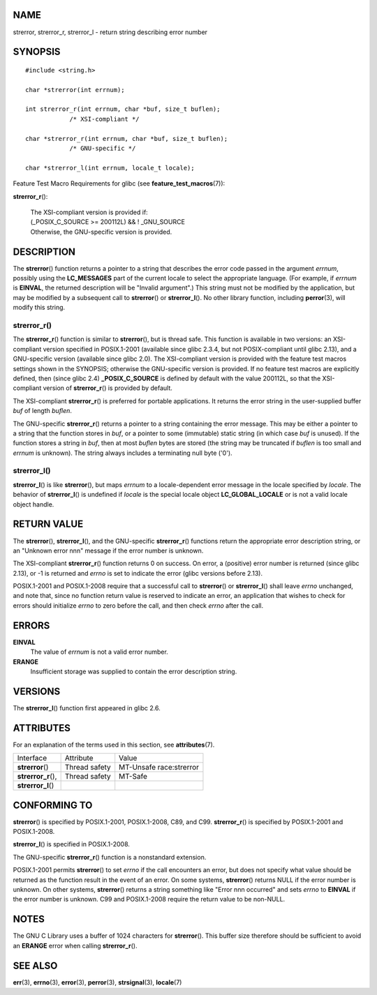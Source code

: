 NAME
====

strerror, strerror_r, strerror_l - return string describing error number

SYNOPSIS
========

::

   #include <string.h>

   char *strerror(int errnum);

   int strerror_r(int errnum, char *buf, size_t buflen);
               /* XSI-compliant */

   char *strerror_r(int errnum, char *buf, size_t buflen);
               /* GNU-specific */

   char *strerror_l(int errnum, locale_t locale);

Feature Test Macro Requirements for glibc (see
**feature_test_macros**\ (7)):

**strerror_r**\ ():

   | The XSI-compliant version is provided if:
   | (_POSIX_C_SOURCE >= 200112L) && ! \_GNU_SOURCE
   | Otherwise, the GNU-specific version is provided.

DESCRIPTION
===========

The **strerror**\ () function returns a pointer to a string that
describes the error code passed in the argument *errnum*, possibly using
the **LC_MESSAGES** part of the current locale to select the appropriate
language. (For example, if *errnum* is **EINVAL**, the returned
description will be "Invalid argument".) This string must not be
modified by the application, but may be modified by a subsequent call to
**strerror**\ () or **strerror_l**\ (). No other library function,
including **perror**\ (3), will modify this string.

strerror_r()
------------

The **strerror_r**\ () function is similar to **strerror**\ (), but is
thread safe. This function is available in two versions: an
XSI-compliant version specified in POSIX.1-2001 (available since glibc
2.3.4, but not POSIX-compliant until glibc 2.13), and a GNU-specific
version (available since glibc 2.0). The XSI-compliant version is
provided with the feature test macros settings shown in the SYNOPSIS;
otherwise the GNU-specific version is provided. If no feature test
macros are explicitly defined, then (since glibc 2.4)
**\_POSIX_C_SOURCE** is defined by default with the value 200112L, so
that the XSI-compliant version of **strerror_r**\ () is provided by
default.

The XSI-compliant **strerror_r**\ () is preferred for portable
applications. It returns the error string in the user-supplied buffer
*buf* of length *buflen*.

The GNU-specific **strerror_r**\ () returns a pointer to a string
containing the error message. This may be either a pointer to a string
that the function stores in *buf*, or a pointer to some (immutable)
static string (in which case *buf* is unused). If the function stores a
string in *buf*, then at most *buflen* bytes are stored (the string may
be truncated if *buflen* is too small and *errnum* is unknown). The
string always includes a terminating null byte ('\0').

strerror_l()
------------

**strerror_l**\ () is like **strerror**\ (), but maps *errnum* to a
locale-dependent error message in the locale specified by *locale*. The
behavior of **strerror_l**\ () is undefined if *locale* is the special
locale object **LC_GLOBAL_LOCALE** or is not a valid locale object
handle.

RETURN VALUE
============

The **strerror**\ (), **strerror_l**\ (), and the GNU-specific
**strerror_r**\ () functions return the appropriate error description
string, or an "Unknown error nnn" message if the error number is
unknown.

The XSI-compliant **strerror_r**\ () function returns 0 on success. On
error, a (positive) error number is returned (since glibc 2.13), or -1
is returned and *errno* is set to indicate the error (glibc versions
before 2.13).

POSIX.1-2001 and POSIX.1-2008 require that a successful call to
**strerror**\ () or **strerror_l**\ () shall leave *errno* unchanged,
and note that, since no function return value is reserved to indicate an
error, an application that wishes to check for errors should initialize
*errno* to zero before the call, and then check *errno* after the call.

ERRORS
======

**EINVAL**
   The value of *errnum* is not a valid error number.

**ERANGE**
   Insufficient storage was supplied to contain the error description
   string.

VERSIONS
========

The **strerror_l**\ () function first appeared in glibc 2.6.

ATTRIBUTES
==========

For an explanation of the terms used in this section, see
**attributes**\ (7).

=================== ============= =======================
Interface           Attribute     Value
**strerror**\ ()    Thread safety MT-Unsafe race:strerror
**strerror_r**\ (), Thread safety MT-Safe
**strerror_l**\ ()                
=================== ============= =======================

CONFORMING TO
=============

**strerror**\ () is specified by POSIX.1-2001, POSIX.1-2008, C89, and
C99. **strerror_r**\ () is specified by POSIX.1-2001 and POSIX.1-2008.

**strerror_l**\ () is specified in POSIX.1-2008.

The GNU-specific **strerror_r**\ () function is a nonstandard extension.

POSIX.1-2001 permits **strerror**\ () to set *errno* if the call
encounters an error, but does not specify what value should be returned
as the function result in the event of an error. On some systems,
**strerror**\ () returns NULL if the error number is unknown. On other
systems, **strerror**\ () returns a string something like "Error nnn
occurred" and sets *errno* to **EINVAL** if the error number is unknown.
C99 and POSIX.1-2008 require the return value to be non-NULL.

NOTES
=====

The GNU C Library uses a buffer of 1024 characters for **strerror**\ ().
This buffer size therefore should be sufficient to avoid an **ERANGE**
error when calling **strerror_r**\ ().

SEE ALSO
========

**err**\ (3), **errno**\ (3), **error**\ (3), **perror**\ (3),
**strsignal**\ (3), **locale**\ (7)
